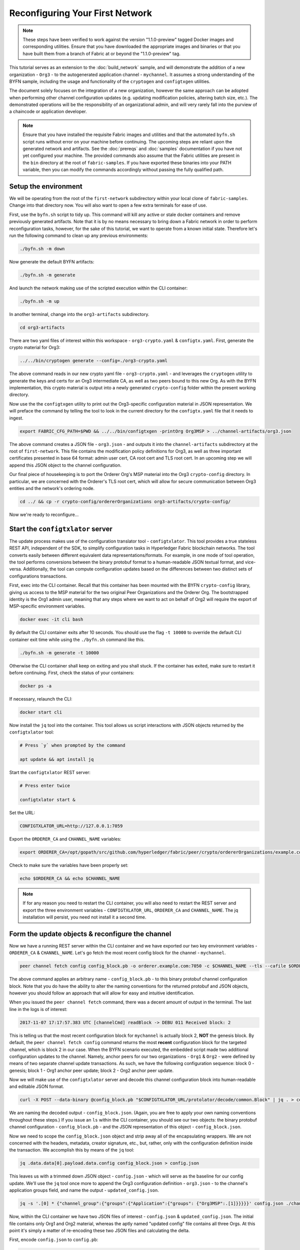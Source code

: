 Reconfiguring Your First Network
--------------------------------

.. note:: These steps have been verified to work against the version "1.1.0-preview"
          tagged Docker images and corresponding utilities.  Ensure that you
          have downloaded the appropriate images and binaries or that you have
          built them from a branch of Fabric at or beyond the "1.1.0-preview"
          tag.

This tutorial serves as an extension to the :doc:`build_network` sample, and
will demonstrate the addition of a new organization - ``Org3`` - to
the autogenerated application channel - ``mychannel``.  It assumes a strong
understanding of the BYFN sample, including the usage and functionality of the
``cryptogen`` and ``configtxgen`` utilities.

The document solely focuses on the integration of a new organization, however
the same approach can be adopted when performing other channel configuration
updates (e.g. updating modification policies, altering batch size, etc.).  The
demonstrated operations will be the responsibility of an organizational admin, and
will very rarely fall into the purview of a chaincode or application developer.

.. note:: Ensure that you have installed the requisite Fabric images and utilities
          and that the automated ``byfn.sh`` script runs without error on
          your machine before continuing.  The upcoming steps are reliant upon
          the generated network and artifacts.  See the :doc:`prereqs` and
          :doc:`samples` documentation if you have not yet configured your machine.
          The provided commands also assume that the Fabric utilities are present in
          the ``bin`` directory at the root of ``fabric-samples``.  If you have
          exported these binaries into your PATH variable, then you can modify the
          commands accordingly without passing the fully qualified path.

Setup the environment
=====================

We will be operating from the root of the ``first-network`` subdirectory within
your local clone of ``fabric-samples``.  Change into that directory now.
You will also want to open a few extra terminals for ease of use.

First, use the ``byfn.sh`` script to tidy up.  This command will kill any active
or stale docker containers and remove previously generated artifacts.  Note that
it is by no means necessary to bring down a Fabric network in order to perform reconfiguration
tasks, however, for the sake of this tutorial, we want to operate from a known initial
state.  Therefore let's run the following command to clean up any previous environments:

.. code:: bash

  ./byfn.sh -m down

Now generate the default BYFN artifacts:

.. code:: bash

  ./byfn.sh -m generate

And launch the network making use of the scripted execution within the CLI container:

.. code:: bash

  ./byfn.sh -m up

In another terminal, change into the ``org3-artifacts`` subdirectory.

.. code:: bash

  cd org3-artifacts

There are two yaml files of interest within this workspace - ``org3-crypto.yaml`` &
``configtx.yaml``.  First, generate the crypto material for Org3:

.. code:: bash

  ../../bin/cryptogen generate --config=./org3-crypto.yaml

The above command reads in our new crypto yaml file - ``org3-crypto.yaml`` - and
leverages the ``cryptogen`` utility to generate the keys and certs for an Org3
intermediate CA, as well as two peers bound to this new Org.  As with the BYFN
implementation, this crypto material is output into a newly generated
``crypto-config`` folder within the present working directory.

Now use the the ``configtxgen`` utility to print out the Org3-specific configuration
material in JSON representation.  We will preface the command by telling the tool
to look in the current directory for the ``configtx.yaml`` file that it needs to ingest.

.. code:: bash

    export FABRIC_CFG_PATH=$PWD && ../../bin/configtxgen -printOrg Org3MSP > ../channel-artifacts/org3.json

The above command creates a JSON file - ``org3.json`` - and outputs it into the
``channel-artifacts`` subdirectory at the root of ``first-network``.  This
file contains the modification policy definitions for Org3, as well as
three important certificates presented in base 64 format: admin user cert,
CA root cert and TLS root cert.  In an upcoming step we will append this JSON
object to the channel configuration.

Our final piece of housekeeping is to port the Orderer Org's MSP material into
the Org3 ``crypto-config`` directory.  In particular, we are concerned with the
Orderer's TLS root cert, which will allow for secure communication between
Org3 entities and the network's ordering node.

.. code:: bash

    cd ../ && cp -r crypto-config/ordererOrganizations org3-artifacts/crypto-config/

Now we're ready to reconfigure...

Start the ``configtxlator`` server
=================================

The update process makes use of the configuration translator tool - ``configtxlator``.
This tool provides a true stateless REST API, independent of the
SDK, to simplify configuration tasks in Hyperledger Fabric blockchain networks.
The tool converts easily between different equivalent data representations/formats.
For example, in one mode of tool operation, the tool performs conversions between
the binary protobuf format to a human-readable JSON textual format, and vice-versa.
Additionally, the tool can compute configuration updates based on the differences
between two distinct sets of configurations transactions.

First, exec into the CLI container.  Recall that this container has been
mounted with the BYFN ``crypto-config`` library, giving us access to the MSP material
for the two original Peer Organizations and the Orderer Org.  The bootstrapped
identity is the Org1 admin user, meaning that any steps where we
want to act on behalf of Org2 will require the export of MSP-specific environment
variables.

.. code:: bash

  docker exec -it cli bash

By default the CLI container exits after 10 seconds. You should use the flag ``-t 10000`` to override the default CLI container exit time while using the ``./byfn.sh`` command like this.

.. code:: bash

  ./byfn.sh -m generate -t 10000

Otherwise the CLI container shall keep on exiting and you shall stuck. If the container has exited, make sure to restart it before continuing.  First, check the status of your containers:

.. code:: bash

  docker ps -a

If necessary, relaunch the CLI:

.. code:: bash

  docker start cli

Now install the ``jq`` tool into the container.  This tool allows us script interactions
with JSON objects returned by the ``configtxlator`` tool:

.. code:: bash

  # Press `y` when prompted by the command

  apt update && apt install jq

Start the ``configtxlator`` REST server:

.. code:: bash

  # Press enter twice

  configtxlator start &

Set the URL:

.. code:: bash

  CONFIGTXLATOR_URL=http://127.0.0.1:7059

Export the ``ORDERER_CA`` and ``CHANNEL_NAME`` variables:

.. code:: bash

  export ORDERER_CA=/opt/gopath/src/github.com/hyperledger/fabric/peer/crypto/ordererOrganizations/example.com/orderers/orderer.example.com/msp/tlscacerts/tlsca.example.com-cert.pem  && export CHANNEL_NAME=mychannel

Check to make sure the variables have been properly set:

.. code:: bash

  echo $ORDERER_CA && echo $CHANNEL_NAME

.. note:: If for any reason you need to restart the CLI container, you will also
          need to restart the REST server and export the three environment
          variables - ``CONFIGTXLATOR_URL``, ``ORDERER_CA`` and ``CHANNEL_NAME``.
          The jq installation will persist, you need not install it a second time.

Form the update objects & reconfigure the channel
=================================================

Now we have a running REST server within the CLI container and we have exported
our two key environment variables - ``ORDERER_CA`` & ``CHANNEL_NAME``.  Let's go
fetch the most recent config block for the channel - ``mychannel``.

.. code:: bash

  peer channel fetch config config_block.pb -o orderer.example.com:7050 -c $CHANNEL_NAME --tls --cafile $ORDERER_CA

The above command applies an arbitrary name - ``config_block.pb`` - to this binary
protobuf channel configuration block.  Note that you do have the ability to alter the naming
conventions for the returned protobuf and JSON objects, however you should follow an approach
that will allow for easy and intuitive identification.

When you issued the ``peer channel fetch`` command, there was a decent amount of
output in the terminal.  The last line in the logs is of interest:

.. code:: bash

  2017-11-07 17:17:57.383 UTC [channelCmd] readBlock -> DEBU 011 Received block: 2

This is telling us that the most recent configuration block for ``mychannel`` is actually block 2,
**NOT** the genesis block.  By default, the ``peer channel fetch config`` command
returns the most **recent** configuration block for the targeted channel, which is block 2 in our case.
When the BYFN scenario executed, the embedded script made
two additional configuration updates to the channel.  Namely, anchor peers for
our two organizations - ``Org1`` & ``Org2`` - were defined by means of two
separate channel update transactions.  As such, we have the following configuration
sequence: block 0 - genesis; block 1 - Org1 anchor peer update; block 2 - Org2 anchor peer update.

Now we will make use of the ``configtxlator`` server and decode this channel
configuration block into human-readable and editable JSON format.

.. code:: bash

  curl -X POST --data-binary @config_block.pb "$CONFIGTXLATOR_URL/protolator/decode/common.Block" | jq . > config_block.json

We are naming the decoded output - ``config_block.json``.  (Again, you are free
to apply your own naming conventions throughout these steps.)  If you issue an ``ls``
within the CLI container, you should see our two objects:  the binary protobuf
channel configuration - ``config_block.pb`` - and the JSON representation of
this object - ``config_block.json``.

Now we need to scope the ``config_block.json`` object and strip away all of the
encapsulating wrappers.  We are not concerned with the headers, metadata,
creator signature, etc., but, rather, only with the configuration definition inside the
transaction.  We accomplish this by means of the ``jq`` tool:

.. code:: bash

  jq .data.data[0].payload.data.config config_block.json > config.json

This leaves us with a trimmed down JSON object - ``config.json`` - which
will serve as the baseline for our config update.  We'll use the ``jq`` tool once
more to append the Org3 configuration definition - ``org3.json`` - to the channel's
application groups field, and name the output - ``updated_config.json``.

.. code:: bash

  jq -s '.[0] * {"channel_group":{"groups":{"Application":{"groups": {"Org3MSP":.[1]}}}}}' config.json ./channel-artifacts/org3.json >& updated_config.json

Now, within the CLI container we have two JSON files of interest - ``config.json``
& ``updated_config.json``.  The initial file contains only Org1 and Org2 material,
whereas the aptly named "updated config" file contains all three Orgs.  At this
point it's simply a matter of re-encoding these two JSON files and calculating
the delta.

First, encode ``config.json`` to ``config.pb``:

.. code:: bash

  curl -X POST --data-binary @config.json "$CONFIGTXLATOR_URL/protolator/encode/common.Config" > config.pb

Next, encode ``updated_config.json`` to ``updated_config.pb``:

.. code:: bash

  curl -X POST --data-binary @updated_config.json "$CONFIGTXLATOR_URL/protolator/encode/common.Config" > updated_config.pb

Now use the ``configtxlator`` server to calculate the delta between these two
config protos.  This command will output a new protobuf binary named - ``org3_update.pb``:

.. code:: bash

  curl -X POST -F channel=$CHANNEL_NAME -F "original=@config.pb" -F "updated=@updated_config.pb" "${CONFIGTXLATOR_URL}/configtxlator/compute/update-from-configs" > org3_update.pb

This new proto - ``org3_update.pb`` - contains the Org3 definitions and high level pointers to the Org1
and Org2 material.  We are able to forgo the extensive MSP material and modification
policy information for Orgs 1 and 2, because this data is already present within
the channel's genesis block.  As such, we only need the delta between the two
configurations.

Before submitting the channel update, we need to perform a few final steps.  First,
let's decode this object into editable JSON format and call it ``org3_update.json``:

.. code:: bash

  curl -X POST --data-binary @org3_update.pb "$CONFIGTXLATOR_URL/protolator/decode/common.ConfigUpdate" | jq . > org3_update.json

Now, we have a decoded update file - ``org3_update.json`` - that we need to wrap
in an envelope message.  This step will give us back the header field that we stripped away
earlier.  We'll name this file - ``org3_update_in_envelope.json``:

.. code:: bash

  echo '{"payload":{"header":{"channel_header":{"channel_id":"mychannel", "type":2}},"data":{"config_update":'$(cat org3_update.json)'}}}' | jq . > org3_update_in_envelope.json

Using our properly formed JSON - ``org3_update_in_envelope.json`` - we will
leverage the ``configtxlator`` tool one last time and convert this object into the
fully fledged proto format that Fabric requires.  We'll name our final update
object - ``org3_update_in_envelope.pb``:

.. code:: bash

  curl -X POST --data-binary @org3_update_in_envelope.json "$CONFIGTXLATOR_URL/protolator/encode/common.Envelope" > org3_update_in_envelope.pb

Almost done!  We now have a protobuf binary - ``org3_update_in_envelope.pb`` - within
our CLI container, however we need signatures from the requisite Admin users
before we can successfully submit the update.  The modification policy (mod_policy)
for our channel is set to the default of "MAJORITY", which means that we need an Admin
from both of the initial organizations - ``Org1`` & ``Org2`` - to sign off on
this update transaction.  If we fail to obtain these two signatures, then the
ordering service will reject the transaction for failing to fulfill the policy.
First, let's sign this update proto as the Org1 Admin.  Remember that the CLI container
is bootstrapped with the Org1 MSP material, so we simply need to issue the
``peer channel signconfigtx`` command:

.. code:: bash

  peer channel signconfigtx -f org3_update_in_envelope.pb

The final step is to switch the CLI container's identity to reflect the Org2 Admin
user.  We do this by exporting four environment variables specific to the Org2 MSP.

.. note:: The following maneuver is not reflective of a real world operation.
          A single container would never be mounted with an entire network's
          crypto material.  Rather, the update object would need to be securely passed
          out-of-band to an Org2 Admin for inspection and approval.

Export the Org2 environment variables:

.. code:: bash

  # you can issue all of these commands at once

  export CORE_PEER_LOCALMSPID="Org2MSP"
  export CORE_PEER_TLS_ROOTCERT_FILE=/opt/gopath/src/github.com/hyperledger/fabric/peer/crypto/peerOrganizations/org2.example.com/peers/peer0.org2.example.com/tls/ca.crt
  export CORE_PEER_MSPCONFIGPATH=/opt/gopath/src/github.com/hyperledger/fabric/peer/crypto/peerOrganizations/org2.example.com/users/Admin@org2.example.com/msp
  export CORE_PEER_ADDRESS=peer0.org2.example.com:7051

And lastly we will issue the ``peer channel update`` command.  The Org2 Admin signature will be attached
to this call, so there is no need to manually sign the proto a second time:

.. note:: The upcoming update call to the ordering service will undergo a series
          of systematic signature and policy checks.  As such you may find it
          useful to stream and inspect the ordering node's logs.  From another shell, issue a
          ``docker logs -f orderer.example.com`` command to display them.

Send the update call:

.. code:: bash

  peer channel update -f org3_update_in_envelope.pb -c $CHANNEL_NAME -o orderer.example.com:7050 --tls --cafile $ORDERER_CA

You should see a message digest indication similar to the following if your
update is successful:

.. code:: bash

  2017-11-07 21:50:17.435 UTC [msp/identity] Sign -> DEBU 00f Sign: digest: 3207B24E40DE2FAB87A2E42BC004FEAA1E6FDCA42977CB78C64F05A88E556ABA

The successful channel update call returns a new block - block 5 - to all of the peers
on the channel.  Blocks 0-2 are the initial channel configurations, and blocks 3-4
are the instantiation and invocation of the ``mycc`` chaincode.  As such, block 5
serves as the most recent channel configuration with Org3 now defined on the channel.

Inspect the logs for ``peer0.org1.example.com``:

.. code:: bash

      docker logs -f peer0.org1.example.com

You will see verbose output reflecting the validation checks and update of the
peer's state database with the current configuration of the channel.  You will
also see the committal of our configuration transaction:

.. code:: bash

  2017-11-15 15:41:05.000 UTC [kvledger] CommitWithPvtData -> DEBU 774 Channel [mychannel]: Committing block [5] to storage

Follow the demonstrated process to fetch and decode the new config block if you wish to inspect
its contents.  Let's move on...

Join Org3 to the channel
========================

At this point, the channel configuration has been updated to include our new
organization - ``Org3`` - meaning that peers attached to this member can now
successfully join the channel.

First, let's launch the containers for the Org3 peers and an Org3-specific CLI.
From the root of ``first-network`` kick off the Org3 docker compose:

.. code:: bash

  docker-compose -f docker-compose-org3.yaml up -d

This new compose file has been configured to bridge across our initial network,
so the two peers and the CLI container will be able to resolve with the existing
peers and ordering node.  With the three new containers now running, exec into
the Org3-specific CLI container:

.. code:: bash

  docker exec -it Org3cli bash

Just as we did with the initial CLI container, export the two key
environment variables - ``ORDERER_CA`` & ``CHANNEL_NAME``:

.. code:: bash

  export ORDERER_CA=/opt/gopath/src/github.com/hyperledger/fabric/peer/crypto/ordererOrganizations/example.com/orderers/orderer.example.com/msp/tlscacerts/tlsca.example.com-cert.pem && export CHANNEL_NAME=mychannel

Check to make sure the variables have been properly set:

.. code:: bash

  echo $ORDERER_CA && echo $CHANNEL_NAME

Now let's send a call to the ordering service asking for the genesis block of
``mychannel``.  The ordering service is able to verify the signature
attached to this call as a result of our successful channel update.  If Org3
had not been successfully appended to the channel config, then the ordering
service would reject this request.

.. note:: Again, you may find it useful to stream the ordering node's logs
          to reveal the sign/verify logic and policy checks.

Use the ``peer channel fetch`` command to retrieve this block:

.. code:: bash

  peer channel fetch 0 mychannel.block -o orderer.example.com:7050 -c $CHANNEL_NAME --tls --cafile $ORDERER_CA

Notice, that we are passing a ``0`` to indicate that we want the first block on
the channel's ledger (i.e. the genesis block).  If we simply passed the
``peer channel fetch config`` command, then we would have received block 5 - the
updated config with Org3 defined.  However, we can't begin our ledger with a
downstream block; rather we need to join with block 0.

Issue the ``peer channel join`` command and pass in the genesis block - ``mychannel.block``:

.. code:: bash

  peer channel join -b mychannel.block

If you want to join the second peer for Org3, export the TLS and ADDRESS variables
and reissue the ``peer channel join command``:

.. code:: bash

  export CORE_PEER_TLS_ROOTCERT_FILE=/opt/gopath/src/github.com/hyperledger/fabric/peer/crypto/peerOrganizations/org3.example.com/peers/peer1.org3.example.com/tls/ca.crt && export CORE_PEER_ADDRESS=peer1.org3.example.com:7051
  peer channel join -b mychannel.block

Upgrade & invoke
===============

The final piece of the puzzle is to increment the chaincode version and update
the endorsement policy to include Org3.  Stay in the Org3 CLI container and
install the chaincode.  Since we know that an upgrade is coming, we can forgo
the futile exercise of installing version 1 of the chaincode.  We are solely
concerned with the new version where Org3 will be part of the endorsement policy,
therefore we'll jump directly to version 2:

.. code:: bash

  peer chaincode install -n mycc -v 2.0 -p github.com/chaincode/chaincode_example02/go/

Modify the environment variables accordingly and reissue the command if you want to install the
chaincode on the second peer of Org3.  Note that a second installation is not mandated, as
you only need to install chaincode on peers that are going to serve as
endorsers or otherwise interface with the ledger (i.e. query only).  Peers will
still run the validation logic and serve as committers without a running chaincode
container.

Now jump back to the original CLI container and install the new version on the
Org1 and Org2 peers.  We submitted the channel update call with the Org2 admin
identity, so the container is still acting on behalf of ``peer0.org2``:

.. code:: bash

  peer chaincode install -n mycc -v 2.0 -p github.com/chaincode/chaincode_example02/go/

Flip to the ``peer0.org1`` identity:

.. code:: bash

  export CORE_PEER_LOCALMSPID="Org1MSP"
  export CORE_PEER_TLS_ROOTCERT_FILE=/opt/gopath/src/github.com/hyperledger/fabric/peer/crypto/peerOrganizations/org1.example.com/peers/peer0.org1.example.com/tls/ca.crt
  export CORE_PEER_MSPCONFIGPATH=/opt/gopath/src/github.com/hyperledger/fabric/peer/crypto/peerOrganizations/org1.example.com/users/Admin@org1.example.com/msp
  export CORE_PEER_ADDRESS=peer0.org1.example.com:7051

And install again:

.. code:: bash

  peer chaincode install -n mycc -v 2.0 -p github.com/chaincode/chaincode_example02/go/

Now we're ready to upgrade the chaincode.  There have been no modifications to
the underlying source code, we are simply adding Org3 to the endorsement policy for
a chaincode - ``mycc`` - on a channel -``mychannel``.

.. note:: Any identity satisfying the chaincode's instantiation policy can issue
          the upgrade call.  By default, these identities are the channel Admins.

Send the call:

.. code:: bash

  peer chaincode upgrade -o orderer.example.com:7050 --tls $CORE_PEER_TLS_ENABLED --cafile $ORDERER_CA -C $CHANNEL_NAME -n mycc -v 2.0 -c '{"Args":["init","a","90","b","210"]}' -P "OR ('Org1MSP.member','Org2MSP.member','Org3MSP.member')"

You can see in the above command that we are specifying our new version by means
of the ``v`` flag.  You also see that the endorsement policy has been modified to
``-P "OR ('Org1MSP.member','Org2MSP.member','Org3MSP.member')"``,
accurately reflecting the addition of Org3 to the policy.  The final area of
interest is our constructor request specified with the ``c`` flag.  As with an
instantiate call, a chaincode upgrade requires usage of the ``init`` method.  **If**
your chaincode requires arguments be passed to the ``init`` method, then you will
need to provide the appropriate key/vals and reinitialize the state.  This is not
the recommended practice, because the upgrade submitter could arbitrarily rewrite
the world state.  Instead, consider editing the source code to remove the
argument dependency, or start with a chaincode that does not require args upon
instantiation.

The upgrade call adds a new block - block 6 - to the channel's ledger and allows
for the Org3 peers to execute transactions during the endorsement phase.  Hop
back to the Org3 CLI container and issue a query for the value of ``a``.  This will
take a bit of time because a chaincode image needs to be built for the targeted peer,
and the container needs to start:

.. code:: bash

    peer chaincode query -C $CHANNEL_NAME -n mycc -c '{"Args":["query","a"]}'

We should see a response of ``Query Result: 90``.

Now issue an invocation to move ``10`` from ``a`` to ``b``:

.. code:: bash

    peer chaincode invoke -o orderer.example.com:7050  --tls $CORE_PEER_TLS_ENABLED --cafile $ORDERER_CA -C $CHANNEL_NAME -n mycc -c '{"Args":["invoke","a","b","10"]}'

Query one final time:

.. code:: bash

    peer chaincode query -C $CHANNEL_NAME -n mycc -c '{"Args":["query","a"]}'

We should see a response of ``Query Result: 80``, accurately reflecting the
update of this chaincode's world state.

Conclusion
==========

The reconfiguration process is indeed quite involved, but there is a logical method to
the various steps.  The endgame is to form a delta transaction object represented
in protobuf binary format and then accrue the requisite number of admin signatures
such that the reconfiguration transaction fulfills the channel's modification policy.
The ``configtxlator`` and ``jq`` tools, along with the ever-growing ``peer channel``
commands, provide us with the functionality to accomplish this task.
